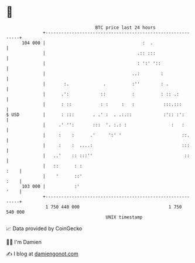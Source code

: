 * 👋

#+begin_example
                                     BTC price last 24 hours                    
                 +------------------------------------------------------------+ 
         104 000 |                                     :  .                   | 
                 |                                   .:: :::                  | 
                 |                                   : ':' '::                | 
                 |                                 ..:        :               | 
                 |       :.             .          :''        : .             | 
                 |      .':            ::          :          : :: .:         | 
                 |      : ::           : :     :   :           :::.:::        | 
   $ USD         |      : :::       . .' :  . .:.::            :':: :':       | 
                 |     .' '':       :::  '. :.: :                 :   :       | 
                 |     :    :      .'     ':' '                       ::.     | 
                 |     :    :  ....:                                  :::     | 
                 |   ..'    :: :::''                                   ::     | 
                 |   ::      : :                                         :    | 
                 |    '      ::'                                         :    | 
         103 000 |           :'                                          '    | 
                 +------------------------------------------------------------+ 
                  1 750 440 000                                  1 750 540 000  
                                         UNIX timestamp                         
#+end_example
📈 Data provided by CoinGecko

🧑‍💻 I'm Damien

✍️ I blog at [[https://www.damiengonot.com][damiengonot.com]]
